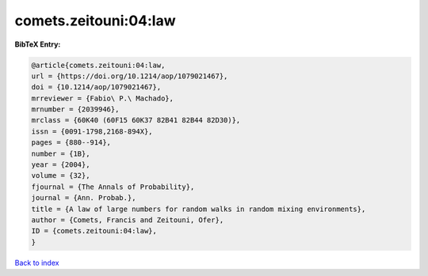 comets.zeitouni:04:law
======================

.. :cite:t:`comets.zeitouni:04:law`

.. bibliography:: ../../All.bib

**BibTeX Entry:**

.. code-block:: bibtex

   @article{comets.zeitouni:04:law,
   url = {https://doi.org/10.1214/aop/1079021467},
   doi = {10.1214/aop/1079021467},
   mrreviewer = {Fabio\ P.\ Machado},
   mrnumber = {2039946},
   mrclass = {60K40 (60F15 60K37 82B41 82B44 82D30)},
   issn = {0091-1798,2168-894X},
   pages = {880--914},
   number = {1B},
   year = {2004},
   volume = {32},
   fjournal = {The Annals of Probability},
   journal = {Ann. Probab.},
   title = {A law of large numbers for random walks in random mixing environments},
   author = {Comets, Francis and Zeitouni, Ofer},
   ID = {comets.zeitouni:04:law},
   }

`Back to index <../index>`_
